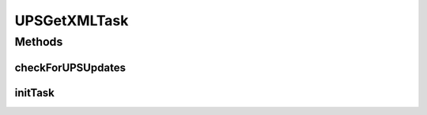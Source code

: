.. java:import:: java.util ArrayList

.. java:import:: java.util Collection

.. java:import:: java.util List

.. java:import:: javax.annotation PostConstruct

.. java:import:: org.apache.commons.collections CollectionUtils

.. java:import:: org.apache.commons.io.filefilter IOFileFilter

.. java:import:: org.apache.commons.lang StringUtils

.. java:import:: org.apache.log4j Logger

.. java:import:: org.springframework.beans.factory.annotation Autowired

.. java:import:: org.springframework.beans.factory.annotation Value

.. java:import:: org.springframework.scheduling.annotation Scheduled

.. java:import:: org.springframework.stereotype Component

.. java:import:: com.ncr ATMMonitoring.handler.FileInDiskHandler

.. java:import:: com.ncr ATMMonitoring.handler.exception.FileHandlerException

.. java:import:: com.ncr ATMMonitoring.service.UPSService

UPSGetXMLTask
=============

.. java:package:: com.ncr.ATMMonitoring.scheduledTasks
   :noindex:

.. java:type:: @Component public class UPSGetXMLTask

   Scheduled task that reads a system directory and determine which file is going to be processed. To know which file is going to be eligible, this class<br> This class uses the following properties:

   * **config.upsfolder**: <U>Required</u>, holds the system path where the xml are
   * *config.upstask.behavior</I>
   Optional, define what to do with successfully processed files. values are: delete,copy,move. if is not present delete will be used * <i>config.upstask.copyto*
   Optional only if the config.upstask.behaviuor is null or delete, otherwise is required to determine where to put the processed files
    <br> The default behavior of this class is to delete the processed xml files<br> this class uses :java:ref:`IOFileFilter` and FileUtils

   :author: Otto Abreu

Methods
-------
checkForUPSUpdates
^^^^^^^^^^^^^^^^^^

.. java:method:: @Scheduled public void checkForUPSUpdates()
   :outertype: UPSGetXMLTask

   Scheduled task that checks the folder for xml, and call the service to begin the XML processing

initTask
^^^^^^^^

.. java:method:: @PostConstruct public void initTask()
   :outertype: UPSGetXMLTask

   Method that create the folder in the object instance

